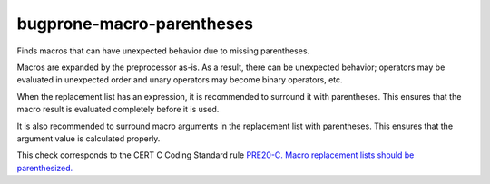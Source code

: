.. title:: clang-tidy - bugprone-macro-parentheses

bugprone-macro-parentheses
==========================


Finds macros that can have unexpected behavior due to missing parentheses.

Macros are expanded by the preprocessor as-is. As a result, there can be
unexpected behavior; operators may be evaluated in unexpected order and
unary operators may become binary operators, etc.

When the replacement list has an expression, it is recommended to surround
it with parentheses. This ensures that the macro result is evaluated
completely before it is used.

It is also recommended to surround macro arguments in the replacement list
with parentheses. This ensures that the argument value is calculated
properly.

This check corresponds to the CERT C Coding Standard rule
`PRE20-C. Macro replacement lists should be parenthesized.
<https://wiki.sei.cmu.edu/confluence/display/c/PRE02-C.+Macro+replacement+lists+should+be+parenthesized>`_
